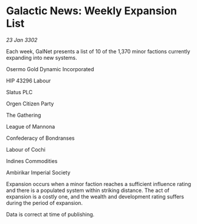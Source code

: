 * Galactic News: Weekly Expansion List

/23 Jan 3302/

Each week, GalNet presents a list of 10 of the 1,370 minor factions currently expanding into new systems. 

Osermo Gold Dynamic Incorporated 

HIP 43296 Labour 

Slatus PLC 

Orgen Citizen Party 

The Gathering 

League of Mannona 

Confederacy of Bondranses 

Labour of Cochi	 

Indines Commodities 

Ambirikar Imperial Society 

Expansion occurs when a minor faction reaches a sufficient influence rating and there is a populated system within striking distance. The act of expansion is a costly one, and the wealth and development rating suffers during the period of expansion. 

Data is correct at time of publishing.